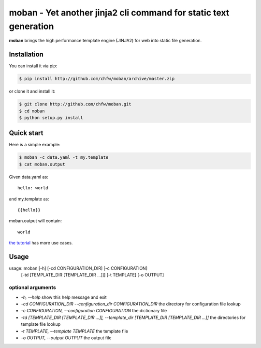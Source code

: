 ================================================================================
moban - Yet another jinja2 cli command for static text generation
================================================================================

.. image:: https://api.travis-ci.org/chfw/moban.svg?branch=master
   :target: http://travis-ci.org/chfw/moban

.. image:: https://codecov.io/github/chfw/moban/coverage.png
    :target: https://codecov.io/github/chfw/moban

**moban** brings the high performance template engine (JINJA2) for web into
static file generation.


Installation
============
You can install it via pip:

.. code-block:: bash

    $ pip install http://github.com/chfw/moban/archive/master.zip


or clone it and install it:

.. code-block:: bash

    $ git clone http://github.com/chfw/moban.git
    $ cd moban
    $ python setup.py install


Quick start
================================================================================

Here is a simple example:

.. code-block:: bash

	$ moban -c data.yaml -t my.template
	$ cat moban.output

Given data.yaml as::

    hello: world

and my.template as::

    {{hello}}

moban.output will contain::

    world

`the tutorial`_ has more use cases.

.. _the tutorial: tutorial/README.rst

	
Usage
================================================================================

usage: moban [-h] [-cd CONFIGURATION_DIR] [-c CONFIGURATION]
             [-td [TEMPLATE_DIR [TEMPLATE_DIR ...]]] [-t TEMPLATE]
             [-o OUTPUT]

optional arguments
--------------------------------------------------------------------------------

* `-h, --help`
  show this help message and exit
* `-cd CONFIGURATION_DIR --configuration_dir CONFIGURATION_DIR`
  the directory for configuration file lookup
* `-c CONFIGURATION, --configuration CONFIGURATION`
  the dictionary file
* `-td [TEMPLATE_DIR [TEMPLATE_DIR ...]], --template_dir [TEMPLATE_DIR [TEMPLATE_DIR ...]]`
  the directories for template file lookup
* `-t TEMPLATE, --template TEMPLATE`
  the template file
* `-o OUTPUT, --output OUTPUT`
  the output file
